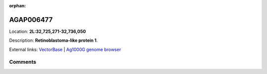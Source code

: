 :orphan:



AGAP006477
==========

Location: **2L:32,725,271-32,736,050**



Description: **Retinoblastoma-like protein 1**.

External links:
`VectorBase <https://www.vectorbase.org/Anopheles_gambiae/Gene/Summary?g=AGAP006477>`_ |
`Ag1000G genome browser <https://www.malariagen.net/apps/ag1000g/phase1-AR3/index.html?genome_region=2L:32725271-32736050#genomebrowser>`_





Comments
--------


.. raw:: html

    <div id="disqus_thread"></div>
    <script>
    
    var disqus_config = function () {
        this.page.identifier = '/gene/{{ gene.id }}';
    };
    
    (function() { // DON'T EDIT BELOW THIS LINE
    var d = document, s = d.createElement('script');
    s.src = 'https://agam-selection-atlas.disqus.com/embed.js';
    s.setAttribute('data-timestamp', +new Date());
    (d.head || d.body).appendChild(s);
    })();
    </script>
    <noscript>Please enable JavaScript to view the <a href="https://disqus.com/?ref_noscript">comments.</a></noscript>


